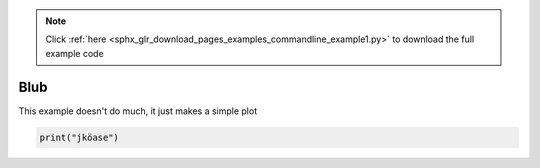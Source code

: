 .. note::
    :class: sphx-glr-download-link-note

    Click :ref:`here <sphx_glr_download_pages_examples_commandline_example1.py>` to download the full example code
.. rst-class:: sphx-glr-example-title

.. _sphx_glr_pages_examples_commandline_example1.py:


Blub
^^^^

This example doesn't do much, it just makes a simple plot


.. code-block:: default


    print("jköase")


.. rst-class:: sphx-glr-timing

   **Total running time of the script:** ( 0 minutes  0.000 seconds)


.. _sphx_glr_download_pages_examples_commandline_example1.py:


.. only :: html

 .. container:: sphx-glr-footer
    :class: sphx-glr-footer-example



  .. container:: sphx-glr-download

     :download:`Download Python source code: example1.py <example1.py>`



  .. container:: sphx-glr-download

     :download:`Download Jupyter notebook: example1.ipynb <example1.ipynb>`


.. only:: html

 .. rst-class:: sphx-glr-signature

    `Gallery generated by Sphinx-Gallery <https://sphinx-gallery.github.io>`_
